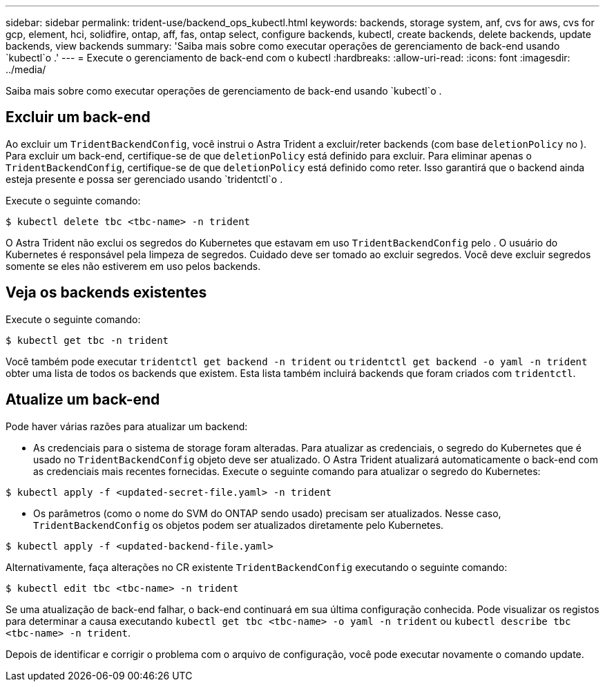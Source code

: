 ---
sidebar: sidebar 
permalink: trident-use/backend_ops_kubectl.html 
keywords: backends, storage system, anf, cvs for aws, cvs for gcp, element, hci, solidfire, ontap, aff, fas, ontap select, configure backends, kubectl, create backends, delete backends, update backends, view backends 
summary: 'Saiba mais sobre como executar operações de gerenciamento de back-end usando `kubectl`o .' 
---
= Execute o gerenciamento de back-end com o kubectl
:hardbreaks:
:allow-uri-read: 
:icons: font
:imagesdir: ../media/


Saiba mais sobre como executar operações de gerenciamento de back-end usando `kubectl`o .



== Excluir um back-end

Ao excluir um `TridentBackendConfig`, você instrui o Astra Trident a excluir/reter backends (com base `deletionPolicy` no ). Para excluir um back-end, certifique-se de que `deletionPolicy` está definido para excluir. Para eliminar apenas o `TridentBackendConfig`, certifique-se de que `deletionPolicy` está definido como reter. Isso garantirá que o backend ainda esteja presente e possa ser gerenciado usando `tridentctl`o .

Execute o seguinte comando:

[listing]
----
$ kubectl delete tbc <tbc-name> -n trident
----
O Astra Trident não exclui os segredos do Kubernetes que estavam em uso `TridentBackendConfig` pelo . O usuário do Kubernetes é responsável pela limpeza de segredos. Cuidado deve ser tomado ao excluir segredos. Você deve excluir segredos somente se eles não estiverem em uso pelos backends.



== Veja os backends existentes

Execute o seguinte comando:

[listing]
----
$ kubectl get tbc -n trident
----
Você também pode executar `tridentctl get backend -n trident` ou `tridentctl get backend -o yaml -n trident` obter uma lista de todos os backends que existem. Esta lista também incluirá backends que foram criados com `tridentctl`.



== Atualize um back-end

Pode haver várias razões para atualizar um backend:

* As credenciais para o sistema de storage foram alteradas. Para atualizar as credenciais, o segredo do Kubernetes que é usado no `TridentBackendConfig` objeto deve ser atualizado. O Astra Trident atualizará automaticamente o back-end com as credenciais mais recentes fornecidas. Execute o seguinte comando para atualizar o segredo do Kubernetes:


[listing]
----
$ kubectl apply -f <updated-secret-file.yaml> -n trident
----
* Os parâmetros (como o nome do SVM do ONTAP sendo usado) precisam ser atualizados. Nesse caso, `TridentBackendConfig` os objetos podem ser atualizados diretamente pelo Kubernetes.


[listing]
----
$ kubectl apply -f <updated-backend-file.yaml>
----
Alternativamente, faça alterações no CR existente `TridentBackendConfig` executando o seguinte comando:

[listing]
----
$ kubectl edit tbc <tbc-name> -n trident
----
Se uma atualização de back-end falhar, o back-end continuará em sua última configuração conhecida. Pode visualizar os registos para determinar a causa executando `kubectl get tbc <tbc-name> -o yaml -n trident` ou `kubectl describe tbc <tbc-name> -n trident`.

Depois de identificar e corrigir o problema com o arquivo de configuração, você pode executar novamente o comando update.
